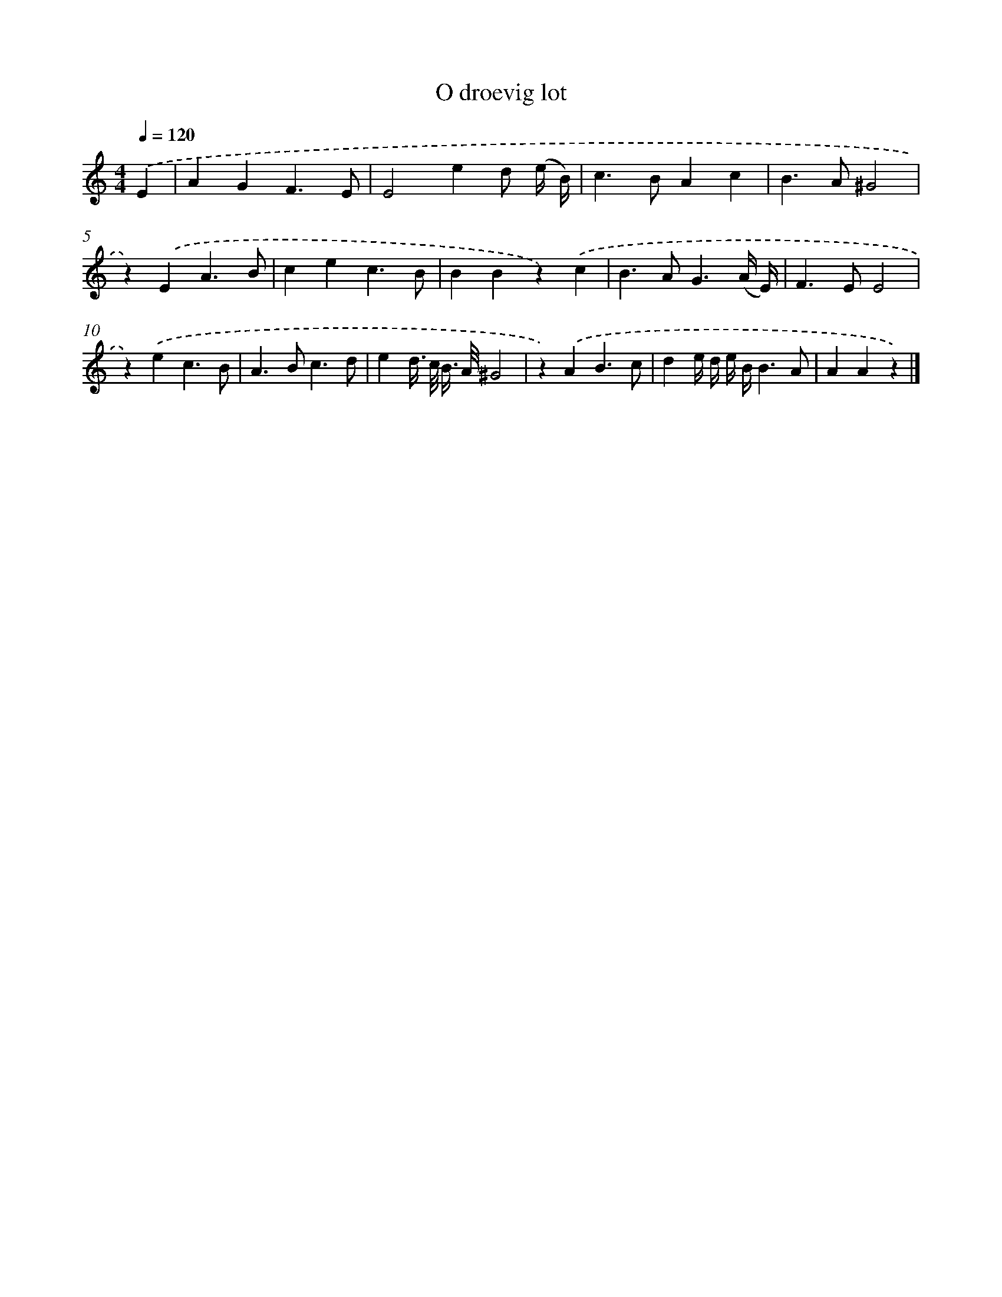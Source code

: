 X: 16645
T: O droevig lot
%%abc-version 2.0
%%abcx-abcm2ps-target-version 5.9.1 (29 Sep 2008)
%%abc-creator hum2abc beta
%%abcx-conversion-date 2018/11/01 14:38:05
%%humdrum-veritas 2475007837
%%humdrum-veritas-data 210277529
%%continueall 1
%%barnumbers 0
L: 1/4
M: 4/4
Q: 1/4=120
K: C clef=treble
.('E [I:setbarnb 1]|
AGF3/E/ |
E2ed/ (e// B//) |
c>BAc |
B>A^G2 |
z).('EA3/B/ |
cec3/B/ |
BBz).('c |
B>AG3/(A// E//) |
F>EE2 |
z).('ec3/B/ |
A>Bc3/d/ |
ed//> c// B//> A//^G2 |
z).('AB3/c/ |
de// d// e// B//B3/A/ |
AAz) |]

